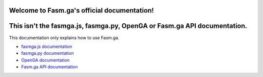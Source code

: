 Welcome to Fasm.ga's official documentation!
===================================

This isn't the fasmga.js, fasmga.py, OpenGA or Fasm.ga API documentation.
==================
This documentation only explains how to use Fasm.ga.

* `fasmga.js documentation <https://fasmga-js.docs.fasmga.org>`_
* `fasmga.py documentation <https://fasmga-py.docs.fasmga.org>`_
* `OpenGA documentation <https://openga.docs.fasmga.org>`_
* `Fasm.ga API documentation <https://restapi.docs.fasmga.org>`_
